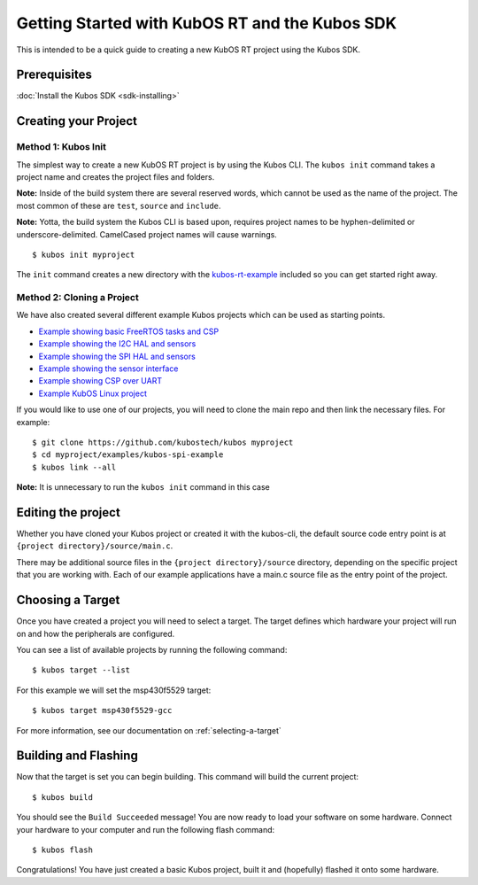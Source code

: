 Getting Started with KubOS RT and the Kubos SDK
===============================================

This is intended to be a quick guide to creating a new KubOS RT project
using the Kubos SDK.

Prerequisites
-------------

:doc:`Install the Kubos SDK <sdk-installing>`

Creating your Project
---------------------

Method 1: Kubos Init
~~~~~~~~~~~~~~~~~~~~

The simplest way to create a new KubOS RT project is by using the Kubos
CLI. The ``kubos init`` command takes a project name and creates the
project files and folders.

**Note:** Inside of the build system there are several reserved words,
which cannot be used as the name of the project. The most common of
these are ``test``, ``source`` and ``include``.

**Note:** Yotta, the build system the Kubos CLI is based upon, requires
project names to be hyphen-delimited or underscore-delimited. CamelCased
project names will cause warnings.

::

        $ kubos init myproject

The ``init`` command creates a new directory with the
`kubos-rt-example <https://github.com/kubostech/kubos/tree/master/kubos-rt-example>`__
included so you can get started right away.

Method 2: Cloning a Project
~~~~~~~~~~~~~~~~~~~~~~~~~~~

We have also created several different example Kubos projects which can
be used as starting points.

-  `Example showing basic FreeRTOS tasks and
   CSP <https://github.com/kubostech/kubos/tree/master/examples/kubos-rt-example>`__
-  `Example showing the I2C HAL and
   sensors <https://github.com/kubostech/kubos/tree/master/examples/kubos-i2c-example>`__
-  `Example showing the SPI HAL and
   sensors <https://github.com/kubostech/kubos/tree/master/examples/kubos-spi-example>`__
-  `Example showing the sensor
   interface <https://github.com/kubostech/kubos/tree/master/examples/kubos-sensor-example>`__
-  `Example showing CSP over
   UART <https://github.com/kubostech/kubos/tree/master/examples/kubos-csp-example>`__
-  `Example KubOS Linux
   project <https://github.com/kubostech/kubos/tree/master/examples/kubos-linux-example>`__

If you would like to use one of our projects, you will need to clone the main repo and
then link the necessary files. For example:

::

        $ git clone https://github.com/kubostech/kubos myproject
        $ cd myproject/examples/kubos-spi-example
        $ kubos link --all

**Note:** It is unnecessary to run the ``kubos init`` command in this
case

Editing the project
-------------------

Whether you have cloned your Kubos project or created it with the
kubos-cli, the default source code entry point is at
``{project directory}/source/main.c``.

There may be additional source files in the
``{project directory}/source`` directory, depending on the specific
project that you are working with. Each of our example applications have
a main.c source file as the entry point of the project.

Choosing a Target
-----------------

Once you have created a project you will need to select a target. The
target defines which hardware your project will run on and how the
peripherals are configured.

You can see a list of available projects by running the following
command:

::

        $ kubos target --list

For this example we will set the msp430f5529 target:

::

        $ kubos target msp430f5529-gcc

For more information, see our documentation on :ref:`selecting-a-target`

Building and Flashing
---------------------

Now that the target is set you can begin building. This command will
build the current project:

::

        $ kubos build

You should see the ``Build Succeeded`` message! You are now ready to
load your software on some hardware. Connect your hardware to your
computer and run the following flash command:

::

        $ kubos flash

Congratulations! You have just created a basic Kubos project, built it
and (hopefully) flashed it onto some hardware.
